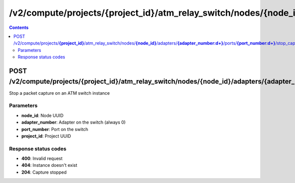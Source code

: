 /v2/compute/projects/{project_id}/atm_relay_switch/nodes/{node_id}/adapters/{adapter_number:\d+}/ports/{port_number:\d+}/stop_capture
------------------------------------------------------------------------------------------------------------------------------------------

.. contents::

POST /v2/compute/projects/**{project_id}**/atm_relay_switch/nodes/**{node_id}**/adapters/**{adapter_number:\d+}**/ports/**{port_number:\d+}**/stop_capture
~~~~~~~~~~~~~~~~~~~~~~~~~~~~~~~~~~~~~~~~~~~~~~~~~~~~~~~~~~~~~~~~~~~~~~~~~~~~~~~~~~~~~~~~~~~~~~~~~~~~~~~~~~~~~~~~~~~~~~~~~~~~~~~~~~~~~~~~~~~~~~~~~~~~~~~~~~~~~~
Stop a packet capture on an ATM switch instance

Parameters
**********
- **node_id**: Node UUID
- **adapter_number**: Adapter on the switch (always 0)
- **port_number**: Port on the switch
- **project_id**: Project UUID

Response status codes
**********************
- **400**: Invalid request
- **404**: Instance doesn't exist
- **204**: Capture stopped

